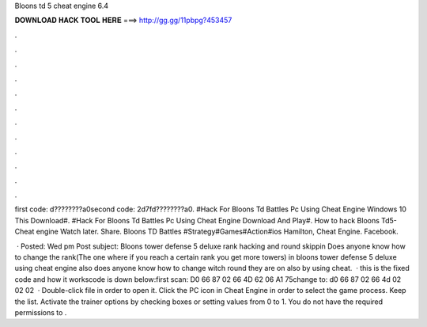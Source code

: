 Bloons td 5 cheat engine 6.4



𝐃𝐎𝐖𝐍𝐋𝐎𝐀𝐃 𝐇𝐀𝐂𝐊 𝐓𝐎𝐎𝐋 𝐇𝐄𝐑𝐄 ===> http://gg.gg/11pbpg?453457



.



.



.



.



.



.



.



.



.



.



.



.

first code: d????????a0second code: 2d7fd????????a0. #Hack For Bloons Td Battles Pc Using Cheat Engine Windows 10 This Download#. #Hack For Bloons Td Battles Pc Using Cheat Engine Download And Play#. How to hack Bloons Td5-Cheat engine Watch later. Share. Bloons TD Battles #Strategy#Games#Action#ios Hamilton, Cheat Engine. Facebook.

 · Posted: Wed pm Post subject: Bloons tower defense 5 deluxe rank hacking and round skippin Does anyone know how to change the rank(The one where if you reach a certain rank you get more towers) in bloons tower defense 5 deluxe using cheat engine also does anyone know how to change witch round they are on also by using cheat.  · this is the fixed code and how it workscode is down below:first scan: D0 66 87 02 66 4D 62 06 A1 75change to: d0 66 87 02 66 4d 02 02 02   · Double-click  file in order to open it. Click the PC icon in Cheat Engine in order to select the game process. Keep the list. Activate the trainer options by checking boxes or setting values from 0 to 1. You do not have the required permissions to .
